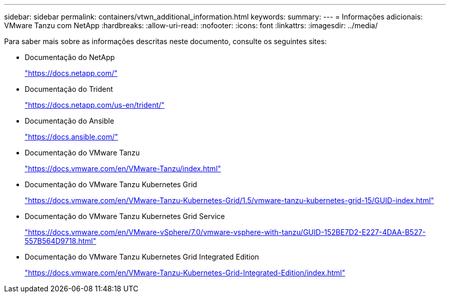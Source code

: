 ---
sidebar: sidebar 
permalink: containers/vtwn_additional_information.html 
keywords:  
summary:  
---
= Informações adicionais: VMware Tanzu com NetApp
:hardbreaks:
:allow-uri-read: 
:nofooter: 
:icons: font
:linkattrs: 
:imagesdir: ../media/


[role="lead"]
Para saber mais sobre as informações descritas neste documento, consulte os seguintes sites:

* Documentação do NetApp
+
https://docs.netapp.com/["https://docs.netapp.com/"^]

* Documentação do Trident
+
https://docs.netapp.com/us-en/trident/["https://docs.netapp.com/us-en/trident/"^]

* Documentação do Ansible
+
https://docs.ansible.com/["https://docs.ansible.com/"^]

* Documentação do VMware Tanzu
+
https://docs.vmware.com/en/VMware-Tanzu/index.html["https://docs.vmware.com/en/VMware-Tanzu/index.html"^]

* Documentação do VMware Tanzu Kubernetes Grid
+
https://docs.vmware.com/en/VMware-Tanzu-Kubernetes-Grid/1.5/vmware-tanzu-kubernetes-grid-15/GUID-index.html["https://docs.vmware.com/en/VMware-Tanzu-Kubernetes-Grid/1.5/vmware-tanzu-kubernetes-grid-15/GUID-index.html"^]

* Documentação do VMware Tanzu Kubernetes Grid Service
+
https://docs.vmware.com/en/VMware-vSphere/7.0/vmware-vsphere-with-tanzu/GUID-152BE7D2-E227-4DAA-B527-557B564D9718.html["https://docs.vmware.com/en/VMware-vSphere/7.0/vmware-vsphere-with-tanzu/GUID-152BE7D2-E227-4DAA-B527-557B564D9718.html"^]

* Documentação do VMware Tanzu Kubernetes Grid Integrated Edition
+
https://docs.vmware.com/en/VMware-Tanzu-Kubernetes-Grid-Integrated-Edition/index.html["https://docs.vmware.com/en/VMware-Tanzu-Kubernetes-Grid-Integrated-Edition/index.html"^]



